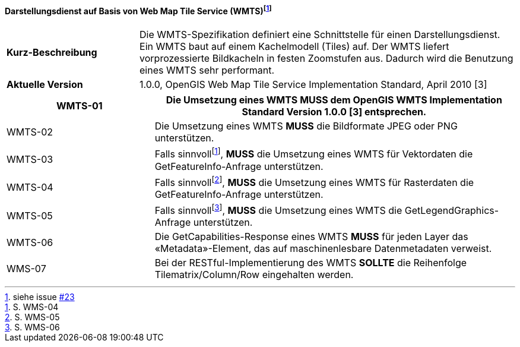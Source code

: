 ==== Darstellungsdienst auf Basis von Web Map Tile Service (WMTS){empty}footnote:[siehe issue https://github.com/MediaComem/eCH-0056/issues/23[#23]]

[width="100%",cols="26%,74%",]
|===
|*Kurz-Beschreibung* | Die WMTS-Spezifikation definiert eine Schnittstelle für einen Darstellungsdienst. Ein WMTS baut auf einem Kachelmodell (Tiles) auf. Der WMTS liefert vorprozessierte Bildkacheln in festen Zoomstufen aus. Dadurch wird die Benutzung eines WMTS sehr performant.
|*Aktuelle Version*  | 1.0.0, OpenGIS Web Map Tile Service Implementation Standard, April 2010
[3]
|===

[width="100%",cols="29%,71%",options="header",]
|===
|WMTS-01 |Die Umsetzung eines WMTS *MUSS* dem OpenGIS WMTS Implementation Standard Version 1.0.0 [3] entsprechen.
|WMTS-02 |Die Umsetzung eines WMTS *MUSS* die Bildformate JPEG oder PNG unterstützen.
|WMTS-03 |Falls sinnvoll{empty}footnote:[S. WMS-04], *MUSS* die Umsetzung eines WMTS für Vektordaten die GetFeatureInfo-Anfrage unterstützen.
|WMTS-04 |Falls sinnvoll{empty}footnote:[S. WMS-05], *MUSS* die Umsetzung eines WMTS für Rasterdaten die GetFeatureInfo-Anfrage unterstützen.
|WMTS-05 |Falls sinnvoll{empty}footnote:[S. WMS-06], *MUSS* die Umsetzung eines WMTS die GetLegendGraphics-Anfrage unterstützen.
|WMTS-06 |Die GetCapabilities-Response eines WMTS *MUSS* für jeden Layer das «Metadata»-Element, das auf maschinenlesbare Datenmetadaten verweist.
|WMS-07 |Bei der RESTful-Implementierung des WMTS *SOLLTE* die Reihenfolge Tilematrix/Column/Row eingehalten werden.
|===
